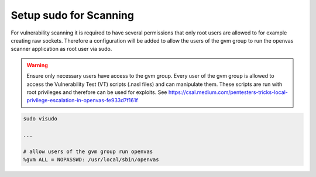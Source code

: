 Setup sudo for Scanning
-----------------------

For vulnerability scanning it is required to have several permissions that only
root users are allowed to for example creating raw sockets. Therefore a
configuration will be added to allow the users of the gvm group to run the
openvas scanner application as root user via sudo.

.. warning::

  Ensure only necessary users have access to the gvm group. Every user
  of the gvm group is allowed to access the Vulnerability Test (VT) scripts
  (.nasl files) and can manipulate them. These scripts are run with root
  privileges and therefore can be used for exploits. See
  `<https://csal.medium.com/pentesters-tricks-local-privilege-escalation-in-openvas-fe933d7f161f>`_

.. code-block:: none

  sudo visudo

  ...

  # allow users of the gvm group run openvas
  %gvm ALL = NOPASSWD: /usr/local/sbin/openvas
